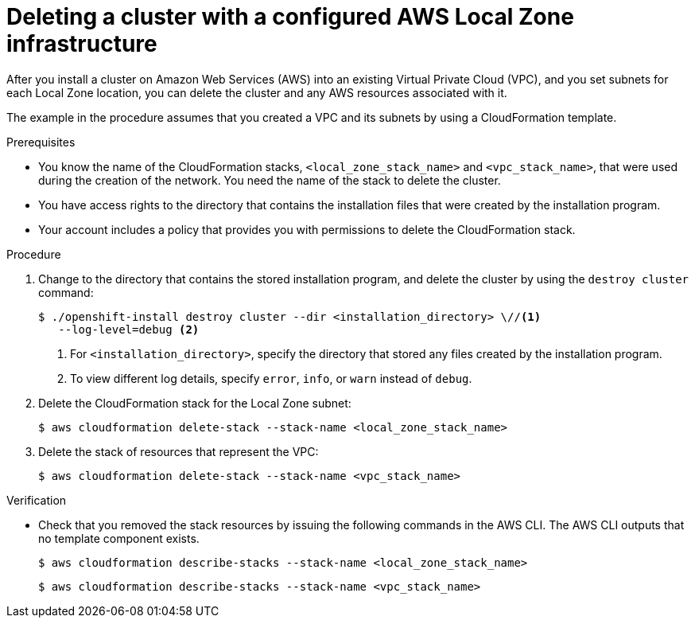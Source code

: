 // Module included in the following assemblies:
//
// * installing/installing_aws/uninstalling-cluster-aws.adoc

:_mod-docs-content-type: PROCEDURE
[id="installation-aws-delete-cluster"]
= Deleting a cluster with a configured AWS Local Zone infrastructure

After you install a cluster on Amazon Web Services (AWS) into an existing Virtual Private Cloud (VPC), and you set subnets for each Local Zone location, you can delete the cluster and any AWS resources associated with it.

The example in the procedure assumes that you created a VPC and its subnets by using a CloudFormation template.

.Prerequisites

* You know the name of the CloudFormation stacks, `<local_zone_stack_name>` and `<vpc_stack_name>`, that were used during the creation of the network. You need the name of the stack to delete the cluster.
* You have access rights to the directory that contains the installation files that were created by the installation program.
* Your account includes a policy that provides you with permissions to delete the CloudFormation stack.

.Procedure

. Change to the directory that contains the stored installation program, and delete the cluster by using the `destroy cluster` command:
+
[source,terminal]
----
$ ./openshift-install destroy cluster --dir <installation_directory> \//<1>
   --log-level=debug <2>
----
<1> For `<installation_directory>`, specify the directory that stored any files created by the installation program.
<2> To view different log details, specify `error`, `info`, or `warn` instead of `debug`.

. Delete the CloudFormation stack for the Local Zone subnet:
+
[source,terminal]
----
$ aws cloudformation delete-stack --stack-name <local_zone_stack_name>
----

. Delete the stack of resources that represent the VPC:
+
[source,terminal]
----
$ aws cloudformation delete-stack --stack-name <vpc_stack_name>
----

.Verification

* Check that you removed the stack resources by issuing the following commands in the AWS CLI. The AWS CLI outputs that no template component exists.
+
[source,terminal]
----
$ aws cloudformation describe-stacks --stack-name <local_zone_stack_name>
----
+
[source,terminal]
----
$ aws cloudformation describe-stacks --stack-name <vpc_stack_name>
----
